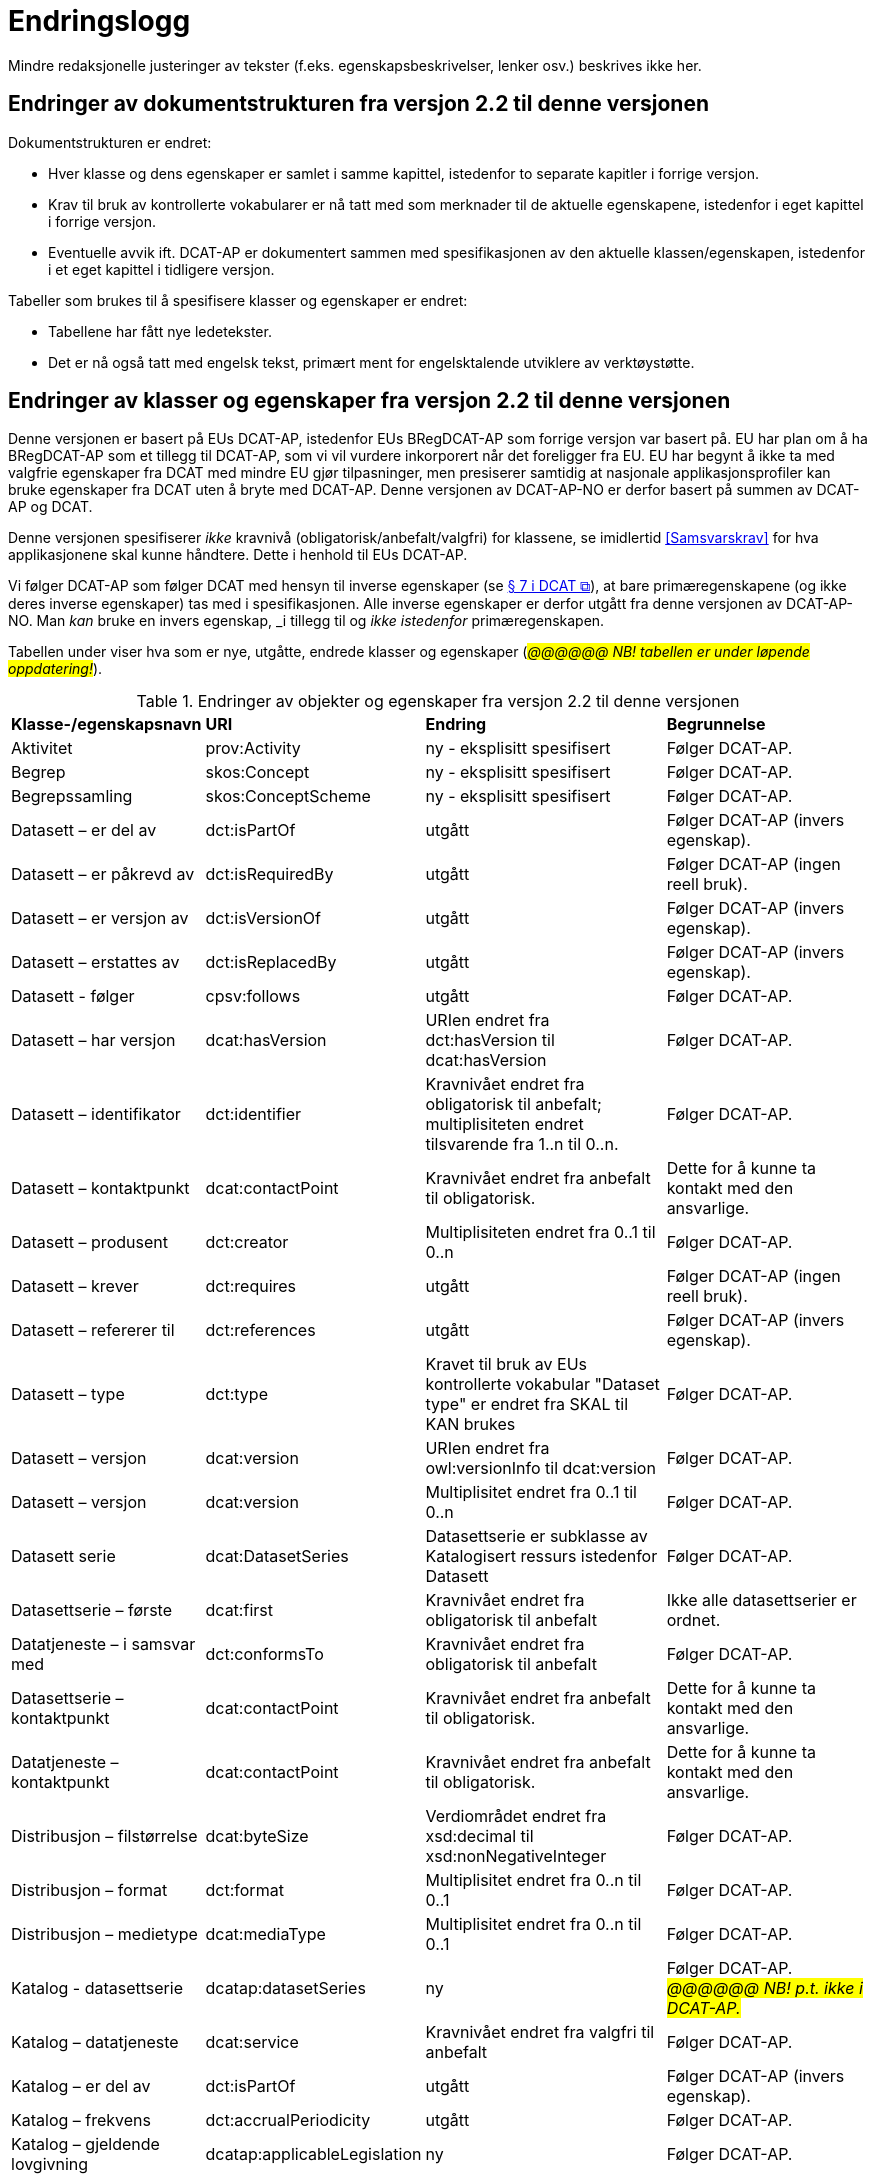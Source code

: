 = Endringslogg [[Endringslogg]]

Mindre redaksjonelle justeringer av tekster (f.eks. egenskapsbeskrivelser, lenker osv.) beskrives ikke her.

== Endringer av dokumentstrukturen fra versjon 2.2 til denne versjonen 

Dokumentstrukturen er endret:

* Hver klasse og dens egenskaper er samlet i samme kapittel, istedenfor to separate kapitler i forrige versjon.
* Krav til bruk av kontrollerte vokabularer er nå tatt med som merknader til de aktuelle egenskapene, istedenfor i eget kapittel i forrige versjon. 
* Eventuelle avvik ift. DCAT-AP er dokumentert sammen med spesifikasjonen av den aktuelle klassen/egenskapen, istedenfor i et eget kapittel i tidligere versjon. 

Tabeller som brukes til å spesifisere klasser og egenskaper er endret:

* Tabellene har fått nye ledetekster.
* Det er nå også tatt med engelsk tekst, primært ment for engelsktalende utviklere av verktøystøtte. 

== Endringer av klasser og egenskaper fra versjon 2.2 til denne versjonen

Denne versjonen er basert på EUs DCAT-AP, istedenfor EUs BRegDCAT-AP som forrige versjon var basert på. EU har plan om å ha BRegDCAT-AP som et tillegg til DCAT-AP, som vi vil vurdere inkorporert når det foreligger fra EU.  EU har begynt å ikke ta med valgfrie egenskaper fra DCAT med mindre EU gjør tilpasninger, men presiserer samtidig at nasjonale applikasjonsprofiler kan bruke egenskaper fra DCAT uten å bryte med DCAT-AP. Denne versjonen av DCAT-AP-NO er derfor basert på summen av DCAT-AP og DCAT.  

Denne versjonen spesifiserer _ikke_ kravnivå (obligatorisk/anbefalt/valgfri) for klassene, se imidlertid <<Samsvarskrav>> for hva applikasjonene skal kunne håndtere. Dette i henhold til EUs DCAT-AP. 

Vi følger DCAT-AP som følger DCAT med hensyn til inverse egenskaper (se https://www.w3.org/TR/vocab-dcat-3/#inverse-properties[§ 7 i DCAT &#x29C9;, window="_blank", role="ext-link"]), at bare primæregenskapene (og ikke deres inverse egenskaper) tas med i spesifikasjonen. Alle inverse egenskaper er derfor utgått fra denne versjonen av DCAT-AP-NO. Man __kan__ bruke en invers egenskap, _i tillegg til_ og _ikke istedenfor_  primæregenskapen. 

Tabellen under viser hva som er nye, utgåtte, endrede klasser og egenskaper (_#@@@@@@ NB! tabellen er under løpende oppdatering!#_). 

.Endringer av objekter og egenskaper fra versjon 2.2 til denne versjonen
[cols="15,15,35,35"]
|===
|*Klasse-/egenskapsnavn* |*URI* |*Endring* |*Begrunnelse*
| Aktivitet | prov:Activity | ny - eksplisitt spesifisert | Følger DCAT-AP.
| Begrep | skos:Concept | ny - eksplisitt spesifisert | Følger DCAT-AP.
| Begrepssamling | skos:ConceptScheme | ny - eksplisitt spesifisert | Følger DCAT-AP.
| Datasett – er del av | dct:isPartOf | utgått | Følger DCAT-AP (invers egenskap). 
| Datasett – er påkrevd av | dct:isRequiredBy | utgått | Følger DCAT-AP (ingen reell bruk).
| Datasett – er versjon av | dct:isVersionOf | utgått | Følger DCAT-AP (invers egenskap).
| Datasett – erstattes av | dct:isReplacedBy | utgått | Følger DCAT-AP (invers egenskap).
| Datasett - følger | cpsv:follows | utgått | Følger DCAT-AP. 
| Datasett – har versjon | dcat:hasVersion | URIen endret fra dct:hasVersion til dcat:hasVersion | Følger DCAT-AP. 
| Datasett – identifikator | dct:identifier | Kravnivået endret fra obligatorisk til anbefalt; multiplisiteten endret tilsvarende fra 1..n til 0..n. | Følger DCAT-AP.
| Datasett – kontaktpunkt | dcat:contactPoint | Kravnivået endret fra anbefalt til obligatorisk. | Dette for å kunne ta kontakt med den ansvarlige. 
| Datasett – produsent | dct:creator | Multiplisiteten endret fra 0..1 til 0..n | Følger DCAT-AP. 
| Datasett – krever | dct:requires | utgått | Følger DCAT-AP (ingen reell bruk).
| Datasett – refererer til | dct:references | utgått | Følger DCAT-AP (invers egenskap).
| Datasett – type | dct:type | Kravet til bruk av EUs kontrollerte vokabular "Dataset type" er endret fra SKAL til KAN brukes | Følger DCAT-AP.
| Datasett – versjon | dcat:version | URIen endret fra owl:versionInfo til dcat:version | Følger DCAT-AP.
| Datasett – versjon | dcat:version | Multiplisitet endret fra 0..1 til 0..n | Følger DCAT-AP.
|  Datasett serie | dcat:DatasetSeries | Datasettserie er subklasse av Katalogisert ressurs istedenfor Datasett | Følger DCAT-AP. 
| Datasettserie – første |dcat:first | Kravnivået endret fra obligatorisk til anbefalt | Ikke alle datasettserier er ordnet.
| Datatjeneste – i samsvar med | dct:conformsTo | Kravnivået endret fra obligatorisk til anbefalt | Følger DCAT-AP. 
| Datasettserie – kontaktpunkt | dcat:contactPoint | Kravnivået endret fra anbefalt til obligatorisk. | Dette for å kunne ta kontakt med den ansvarlige.
| Datatjeneste – kontaktpunkt | dcat:contactPoint | Kravnivået endret fra anbefalt til obligatorisk. | Dette for å kunne ta kontakt med den ansvarlige. 
| Distribusjon – filstørrelse | dcat:byteSize | Verdiområdet endret fra xsd:decimal til  xsd:nonNegativeInteger | Følger DCAT-AP.
| Distribusjon – format | dct:format | Multiplisitet endret fra 0..n til 0..1 | Følger DCAT-AP.
| Distribusjon – medietype | dcat:mediaType | Multiplisitet endret fra 0..n til 0..1 | Følger DCAT-AP.
| Katalog - datasettserie | dcatap:datasetSeries | ny | Følger DCAT-AP. _#@@@@@@ NB! p.t. ikke i DCAT-AP.#_
| Katalog – datatjeneste | dcat:service | Kravnivået endret fra valgfri til anbefalt | Følger DCAT-AP. 
| Katalog – er del av | dct:isPartOf | utgått | Følger DCAT-AP (invers egenskap).  
| Katalog – frekvens | dct:accrualPeriodicity | utgått | Følger DCAT-AP.
| Katalog – gjeldende lovgivning | dcatap:applicableLegislation | ny | Følger DCAT-AP.
| Katalog – opphav | dct:provenance | utgått | Følger DCAT-AP. 
| Katalog – temaer | dcat:themeTaxonomy | Krav til obligatorisk bruk av EUs EuroVoc utgått. | Følger DCAT-AP.
| Katalog – tidsrom | dct:temporal | ny | Følger DCAT-AP. 
| Katalogpost – i samsvar med | dct:conformsTo| Multiplisitet endret fra 0..1 til 0..n | Følger DCAT-AP. 
| Kreditering | prov:Attribution | ny - eksplisitt spesifisert | Følger DCAT-AP.
| Lokasjon – geometri | locn:geometry | Verdiområdet endret fra rdfs:Literal til locn:Geometry | Følger DCAT-AP. 
| Offentlig organisasjon | cv:PublicOrganisation | utgått | Følger DCAT-AP. 
| Offentlig tjeneste | cpsv:PublicService | utgått | Følger DCAT-AP. 
| Regel | cpsv:Rule | utgått | Følger DCAT-AP. 
| Regulativ ressurs – type | dct:type | Kravnivå endret fra obligatorisk til anbefalt | Samkjører med CPSV-AP-NO.
| Regulativ ressurs – språk | dct:language | ny egenskap | For å kunne oppgi språk ressursen er tilgjengelig på. 
| Regulativ ressurs – tittel | dct:title | ny egenskap | For å kunne oppgi tittel til ressursen. 
| Standard – har versjonsnummer | dcat:version | URIen endret fra owl:versionInfo til dcat:version | Følger DCAT-AP.  
|===
 